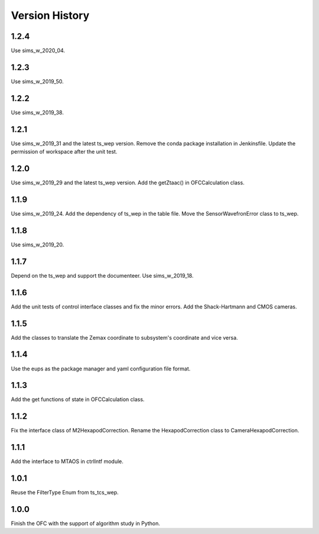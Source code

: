 .. py:currentmodule:: lsst.ts.ofc

.. _lsst.ts.ofc-version_history:

##################
Version History
##################

.. _lsst.ts.ofc-1.2.4:

-------------
1.2.4
-------------

Use sims_w_2020_04.

.. _lsst.ts.ofc-1.2.3:

-------------
1.2.3
-------------

Use sims_w_2019_50.

.. _lsst.ts.ofc-1.2.2:

-------------
1.2.2
-------------

Use sims_w_2019_38.

.. _lsst.ts.ofc-1.2.1:

-------------
1.2.1
-------------

Use sims_w_2019_31 and the latest ts_wep version. Remove the conda package installation in Jenkinsfile. Update the permission of workspace after the unit test.

.. _lsst.ts.ofc-1.2.0:

-------------
1.2.0
-------------

Use sims_w_2019_29 and the latest ts_wep version. Add the getZtaac() in OFCCalculation class.

.. _lsst.ts.ofc-1.1.9:

-------------
1.1.9
-------------

Use sims_w_2019_24. Add the dependency of ts_wep in the table file. Move the SensorWavefronError class to ts_wep.

.. _lsst.ts.ofc-1.1.8:

-------------
1.1.8
-------------

Use sims_w_2019_20.

.. _lsst.ts.ofc-1.1.7:

-------------
1.1.7
-------------

Depend on the ts_wep and support the documenteer. Use sims_w_2019_18.

.. _lsst.ts.ofc-1.2.4:

-------------
1.1.6
-------------

Add the unit tests of control interface classes and fix the minor errors. Add the Shack-Hartmann and CMOS cameras.

.. _lsst.ts.ofc-1.1.5:

-------------
1.1.5
-------------

Add the classes to translate the Zemax coordinate to subsystem's coordinate and vice versa.

.. _lsst.ts.ofc-1.1.4:

-------------
1.1.4
-------------

Use the eups as the package manager and yaml configuration file format.

.. _lsst.ts.ofc-1.1.3:

-------------
1.1.3
-------------

Add the get functions of state in OFCCalculation class.

.. _lsst.ts.ofc-1.1.2:

-------------
1.1.2
-------------

Fix the interface class of M2HexapodCorrection. Rename the HexapodCorrection class to CameraHexapodCorrection.

.. _lsst.ts.ofc-1.1.1:

-------------
1.1.1
-------------

Add the interface to MTAOS in ctrlIntf module.

.. _lsst.ts.ofc-1.0.1:

-------------
1.0.1
-------------

Reuse the FilterType Enum from ts_tcs_wep.

.. _lsst.ts.ofc-1.0.0:

-------------
1.0.0
-------------

Finish the OFC with the support of algorithm study in Python.

